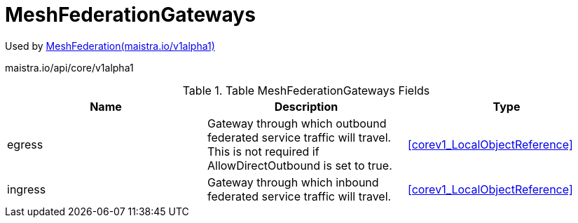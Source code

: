 

= MeshFederationGateways

:toc: right

Used by link:maistra.io_MeshFederation_v1alpha1.adoc[MeshFederation(maistra.io/v1alpha1)]

maistra.io/api/core/v1alpha1

.Table MeshFederationGateways Fields
|===
| Name | Description | Type

| egress
| Gateway through which outbound federated service traffic will travel. This is not required if AllowDirectOutbound is set to true.
| <<corev1_LocalObjectReference>>

| ingress
| Gateway through which inbound federated service traffic will travel.
| <<corev1_LocalObjectReference>>

|===


